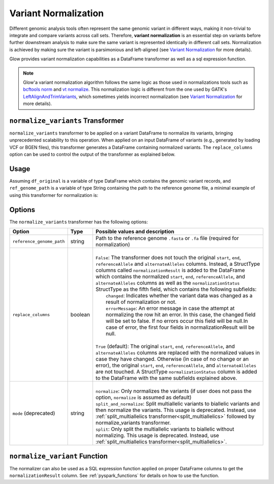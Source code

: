 =====================
Variant Normalization
=====================

.. invisible-code-block: python

    import glow
    glow.register(spark)

    test_dir = 'test-data/variantsplitternormalizer-test/'
    df_original = spark.read.format('vcf').load(test_dir + 'test_left_align_hg38_altered.vcf')
    ref_genome_path = test_dir + 'Homo_sapiens_assembly38.20.21_altered.fasta'

Different genomic analysis tools often represent the same genomic variant in different ways, making it non-trivial to integrate and compare variants across call sets. Therefore, **variant normalization** is an essential step on variants before further downstream analysis to make sure the same variant is represented identically in different call sets. Normalization is achieved by making sure the variant is parsimonious and left-aligned (see `Variant Normalization <https://genome.sph.umich.edu/wiki/Variant_Normalization>`_ for more details).

Glow provides variant normalization capabilities as a DataFrame transformer as well as a sql expression function.

.. note::

  Glow'a variant normalization algorithm follows the same logic as those used in normalizations tools such as `bcftools norm <https://www.htslib.org/doc/bcftools.html#norm>`_ and `vt normalize <https://genome.sph.umich.edu/wiki/Vt#Normalization>`_. This normalization logic is different from the one used by GATK's `LeftAlignAndTrimVariants <https://gatk.broadinstitute.org/hc/en-us/articles/360037225872-LeftAlignAndTrimVariants>`_, which sometimes yields incorrect normalization (see `Variant Normalization <https://genome.sph.umich.edu/wiki/Variant_Normalization>`_ for more details).

``normalize_variants`` Transformer
==================================

``normalize_variants`` transformer to be applied on a variant DataFrame to normalize its variants, bringing unprecedented scalability to this operation. When applied on an input DataFrame of variants (e.g., generated by loading VCF or BGEN files), this transformer generates a DataFrame containing normalized variants. The ``replace_columns`` option can be used to control the output of the transformer as explained below.


Usage
=====

Assuming ``df_original`` is a variable of type DataFrame which contains the genomic variant records, and ``ref_genome_path`` is a variable of type String containing the path to the reference genome file, a minimal example of using this transformer for normalization is:

.. tabs::

    .. tab:: Python

        .. code-block:: python

            df_normalized = glow.transform("normalize_variants", df_original, reference_genome_path=ref_genome_path)

        .. invisible-code-block: python

            from pyspark.sql import Row

            expected_normalized_variant = Row(contigName='chr20', start=268, end=269, names=[], referenceAllele='A', alternateAlleles=['ATTTGAGATCTTCCCTCTTTTCTAATATAAACACATAAAGCTCTGTTTCCTTCTAGGTAACTGG'], normalizationStatus=Row(changed=True, errorMessage=None), qual=30.0, filters=[], splitFromMultiAllelic=False, INFO_AN=4, INFO_AF=[1.0], INFO_AC=[1], genotypes=[Row(sampleId='CHMI_CHMI3_WGS2', alleleDepths=None, phased=False, calls=[1, 1]), Row(sampleId='CHMI_CHMI3_WGS3', alleleDepths=None, phased=False, calls=[1, 1])])
            assert_rows_equal(df_normalized.head(), expected_normalized_variant)

    .. tab:: Scala

        .. code-block:: scala

            df_normalized = Glow.transform("normalize_variants", df_original, Map("reference_genome_path" -> ref_genome_path))

Options
=======
The ``normalize_variants`` transformer has the following options:

.. list-table::
   :header-rows: 1

   * - Option
     - Type
     - Possible values and description
   * - ``reference_genome_path``
     - string
     - Path to the reference genome ``.fasta`` or ``.fa`` file (required for normalization)
   * - ``replace_columns``
     - boolean
     - |
       | ``False``: The transformer does not touch the original ``start``, ``end``, ``referenceAllele`` and ``alternateAlleles`` columns. Instead, a StructType columns called ``normalizationResult`` is added to the DataFrame which contains the normalized ``start``, ``end``, ``referenceAllele``, and ``alternateAlleles`` columns as well as the ``normalizationStatus`` StructType as the fifth field, which contains the following subfields:
       |        ``changed``: Indicates whether the variant data was changed as a result of normalization or not.
       |        ``errorMessage``: An error message in case the attempt at normalizing the row hit an error. In this case, the changed field will be set to false. If no errors occur this field will be null.In case of error, the first four fields in normalizationResult will be null.
       |
       | ``True`` (default): The original ``start``, ``end``, ``referenceAllele``, and ``alternateAlleles`` columns are replaced with the normalized values in case they have changed. Otherwise (in case of no change or an error), the original ``start``, ``end``, ``referenceAllele``, and ``alternateAlleles`` are not touched. A StructType ``normalizationStatus`` column is added to the DataFrame with the same subfields explained above.
   * - ``mode`` (deprecated)
     - string
     - |
       | ``normalize``: Only normalizes the variants (if user does not pass the option, ``normalize`` is assumed as default)
       | ``split_and_normalize``: Split multiallelic variants to biallelic variants and then normalize the variants. This usage is deprecated. Instead, use :ref:`split_multiallelics transformer<split_multiallelics>` followed by normalize_variants transformer.
       | ``split``: Only split the multiallelic variants to biallelic without normalizing. This usage is deprecated. Instead, use :ref:`split_multiallelics transformer<split_multiallelics>`.

``normalize_variant`` Function
==============================
The normalizer can also be used as a SQL expression function applied on proper DataFrame columns to get the ``normalizationResult`` column. See :ref:`pyspark_functions` for details on how to use the function.

.. notebook:: .. etl/normalizevariants-transformer.html
  :title: Variant normalization notebook
